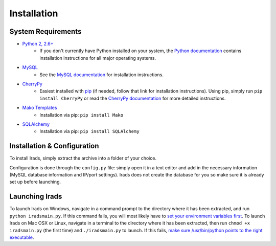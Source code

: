 Installation
============


System Requirements
-------------------

* `Python 2, 2.6+ <https://www.python.org/>`_
    * If you don't currently have Python installed on your system, the `Python documentation <http://docs.python.org/2/>`_ contains installation instructions for all major operating systems.

* `MySQL <http://www.mysql.com/>`_
    * See the `MySQL documentation <http://dev.mysql.com/doc/refman/5.6/en/installing.html>`_ for installation instructions.

* `CherryPy <http://www.cherrypy.org/>`_
    * Easiest installed with `pip <https://pypi.python.org/pypi/pip>`_ (if needed, follow that link for installation instructions). Using pip, simply run ``pip install CherryPy`` or read the `CherryPy documentation <http://docs.cherrypy.org/en/latest/>`_ for more detailed instructions.

* `Mako Templates <http://www.makotemplates.org/>`_
    * Installation via pip: ``pip install Mako``

* `SQLAlchemy <http://www.sqlalchemy.org/>`_
    * Installation via pip: ``pip install SQLAlchemy``


Installation & Configuration
----------------------------

To install Irads, simply extract the archive into a folder of your choice.

Configuration is done through the ``config.py`` file: simply open it in a text editor and add in the necessary information (MySQL database information and IP/port settings). Irads does not create the database for you so make sure it is already set up before launching.


Launching Irads
---------------

To launch Irads on Windows, navigate in a command prompt to the directory where it has been extracted, and run ``python iradsmain.py``. If this command fails, you will most likely have to `set your environment variables first <http://docs.python.org/2/using/windows.html#excursus-setting-environment-variables>`_.
To launch Irads on Mac OSX or Linux, navigate in a terminal to the directory where it has been extracted, then run ``chmod +x iradsmain.py`` (the first time) and ``./iradsmain.py`` to launch. If this fails, `make sure /usr/bin/python points to the right executable <http://docs.python.org/2/using/unix.html#python-related-paths-and-files>`_.
